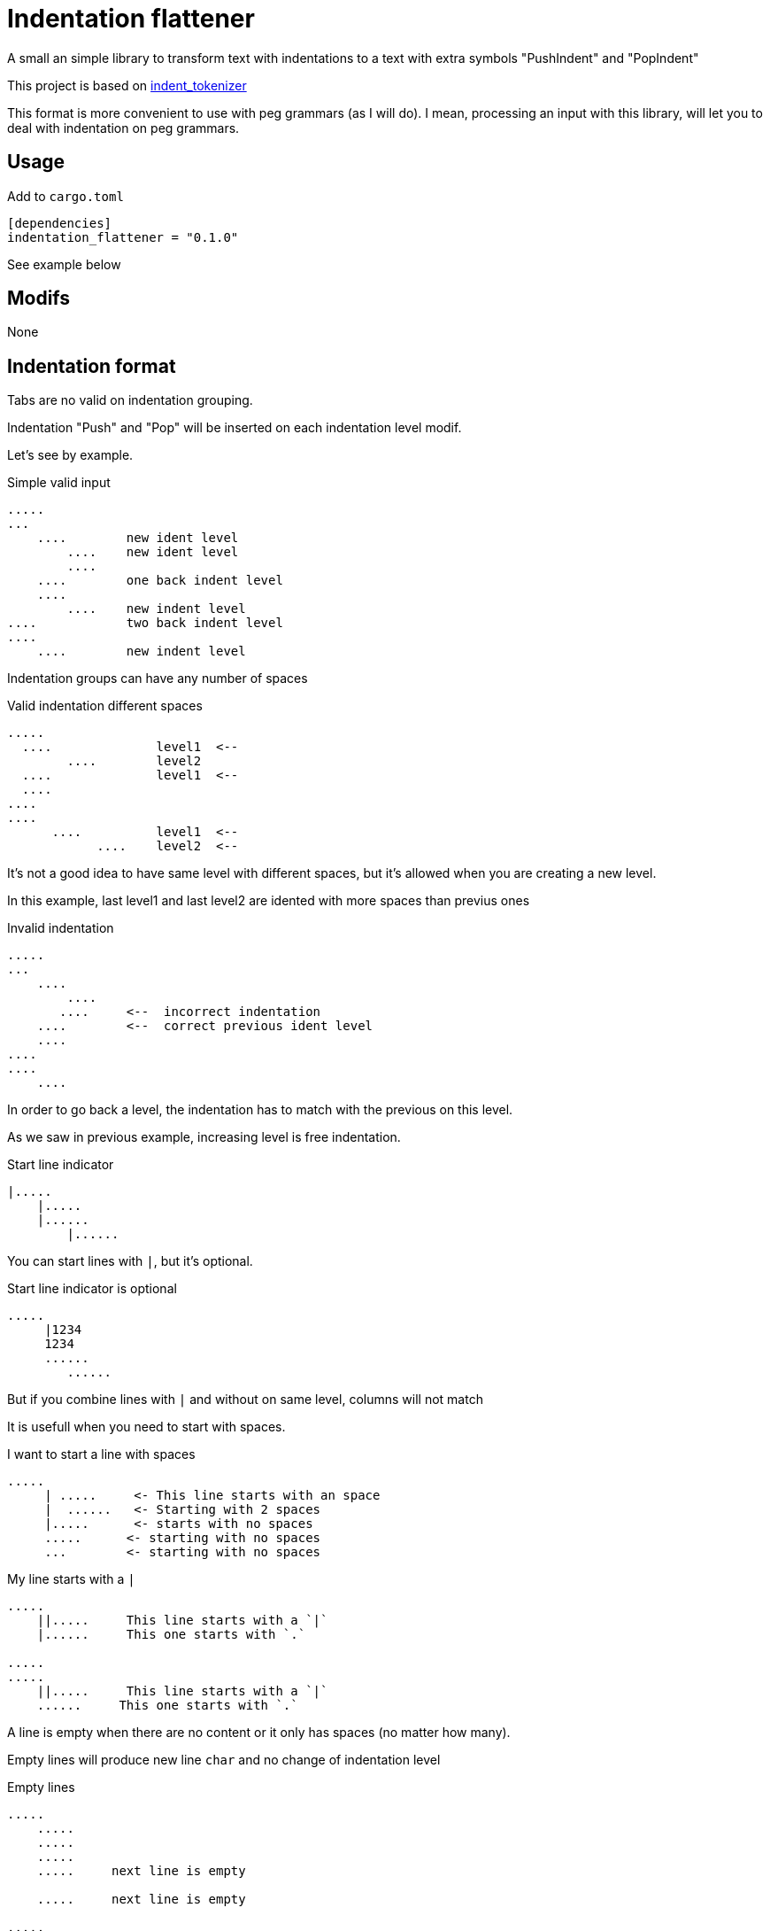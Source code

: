 = Indentation flattener

A small an simple library to transform text with indentations to
a text with extra symbols "PushIndent" and "PopIndent"

This project is based on https://github.com/jleahred/indent_tokenizer[indent_tokenizer]

This format is more convenient to use with peg grammars (as I will do).
I mean, processing an input with this library, will let you to deal with
indentation on peg grammars.



== Usage

Add to `cargo.toml`
[source, toml]
----
[dependencies]
indentation_flattener = "0.1.0"
----

See example below



== Modifs

None


== Indentation format

Tabs are no valid on indentation grouping.

Indentation "Push" and "Pop" will be inserted on each indentation level modif.


Let's see by example.


.Simple valid input
----
.....
...
    ....        new ident level
        ....    new ident level
        ....
    ....        one back indent level
    ....
        ....    new indent level
....            two back indent level
....
    ....        new indent level
----


Indentation groups can have any number of spaces

.Valid indentation different spaces
----
.....
  ....              level1  <--
        ....        level2
  ....              level1  <--
  ....
....
....
      ....          level1  <--
            ....    level2  <--
----

It's not a good idea to have same level with different spaces, but it's
allowed when you are creating a new level.

In this example, last level1 and last level2  are idented with more spaces than previus ones




.Invalid indentation
----
.....
...
    ....
        ....
       ....     <--  incorrect indentation
    ....        <--  correct previous ident level
    ....
....
....
    ....
----

In order to go back a level, the indentation has to match with
the previous on this level.

As we saw in previous example, increasing level is free indentation.


.Start line indicator
----
|.....
    |.....
    |......
        |......
----

You can start lines with `|`, but it's optional.


.Start line indicator is optional
----
.....
     |1234
     1234
     ......
        ......
----

But if you combine lines with `|` and without on same level, columns will not match



It is usefull when you need to start with spaces.


.I want to start a line with spaces
----
.....
     | .....     <- This line starts with an space
     |  ......   <- Starting with 2 spaces
     |.....      <- starts with no spaces
     .....      <- starting with no spaces
     ...        <- starting with no spaces
----


.My line starts with a `|`
----
.....
    ||.....     This line starts with a `|`
    |......     This one starts with `.`

.....
.....
    ||.....     This line starts with a `|`
    ......     This one starts with `.`

----


A line is empty when there are no content or it only has spaces (no matter how many).

Empty lines will produce new line `char` and no change of indentation level


.Empty lines
----
.....
    .....
    .....
    .....
    .....     next line is empty

    .....     next line is empty

.....
.....         next line is empty

----

What if I want represent empty lines?

.Representing empty lines
----
.....
    .....
    .....     There is a new line after (same indent level)

    .....
    .....     There is a new line after (explicitly marked)
    |
    .....     three new lines after
    |
    |
    |
.....   Two new lines at end of document
|
|
----

`|` is quite usefull if you need to represent empty lines at end of document.


What if I want to represent spaces at end of line?

Spaces at end of line will not be erased, therefore, you don't need to do anything about it.

But it could be intesting to represent it because some editors can run trailing or
just because you can visualize it.


.Representing spaces at end line
----
.....
    .....
    .....
    .....
    This line keeps 2 spaces and end  |
    and you know it

    Next line is properly indented and only has spaces
    |   |

----


In fact, you can write `|` at end of all lines. It will be removed.

Next strings, are equivalent.

.`|` it's optional at end of line
----
.....|
    .....|
    .....|
    .....|


.....
    .....
    .....
    .....

----



But I could need a pipe `|` at end of line

.pipe at end of line
----
.....
    .....
    .....
    .....
    This line ends with a pipe||

----




== Output format

The output will be a string with codes PUSH_INDENT and POP_INDENT

.From lib.rs
[source, rust]
----
    const PUSH_INDENT: char = 0x02 as char;
    const POP_INDENT: char = 0x03 as char;
----

Spaces to mark indentation, will be removed from output.

See examples below.

As the system works with lines, every existing line with content, will finish with `end of line`



== API

It works with concrete types vs general types (as String, u32 or usize)


Constants::
[source, rust]
----
const EOL: char = '\n';
const PUSH_INDENT: char = 0x02 as char;
const POP_INDENT: char = 0x03 as char;
----


Concrete types::
[source, rust]
----
#[derive(Debug, PartialEq, Copy, Clone)]
pub struct LineNum(u32);

#[derive(Debug, PartialEq, Clone, Eq)]
pub struct SLine(String);

#[derive(Debug, PartialEq, Clone, Eq, Default)]
pub struct SFlattedText(String);
----


Function to call::
[source, rust]
----
pub fn flatter(input: &str) -> Result<SFlattedText, Error>
----



Error type::
[source, rust]
----
#[derive(Debug, PartialEq)]
pub struct Error {
    pub line: LineNum,
    pub desc: String,
}
----


Thats all


Look into lib.rs


== Examples

You can look into tests.rs, there are several tests.


.Simple example
[source, rust]
----
# this input...

0
    01
    02
        020
        021
        023
            0230
            0231

# produces...
0
\u{2}01
02
\u{2}020
021
023
\u{2}0230
0231
\u{3}\u{3}\u{3}"
----

As you can see, indentations has been removed by codes to mark PUSH_INDENT and POP_INDENT

[NOTE]
All lines are finished with new line. If last line has not a new line, the system will insert one


.Complex example
[source, rust]
----
    let flat = flatter("
0
     || 01a
     01b
     01c

     02a
     02b

        |020a
        ||020b

        |  021a
        |021b
1a
1b
    11a
    ||11b
    11c

    12a  ||
    |12b  ||
2a
    21a
    21b
    |
    |

")
        .unwrap();

    assert!(flat ==
            SFlattedText::from("
0
\u{2}| 01a
01b
01c

02a
02b

\u{2}020a
|020b

  021a
021b
\u{3}\u{3}1a
1b
\u{2}11a
|11b
11c

12a  |
12b  |
\u{3}2a
\u{2}21a
21b



\u{3}"));
----

More examples on tests.rs

